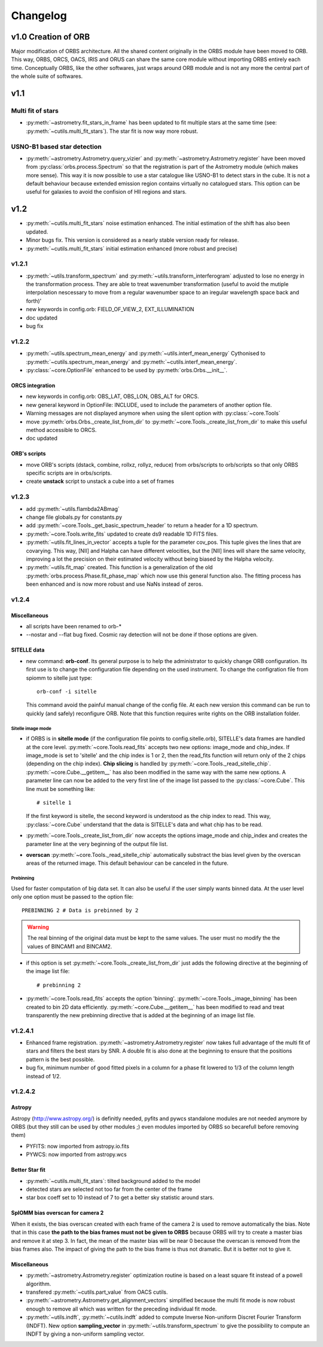Changelog
#########

	
v1.0 Creation of ORB
********************

Major modification of ORBS architecture. All the shared content
originally in the ORBS module have been moved to ORB. This way, ORBS,
ORCS, OACS, IRIS and ORUS can share the same core module without
importing ORBS entirely each time. Conceptually ORBS, like the other
softwares, just wraps around ORB module and is not any more the
central part of the whole suite of softwares.

v1.1
****

Multi fit of stars
==================

* :py:meth:`~astrometry.fit_stars_in_frame` has been updated to fit
  multiple stars at the same time (see:
  :py:meth:`~cutils.multi_fit_stars`). The star fit is now way more
  robust.

USNO-B1 based star detection
============================

* :py:meth:`~astrometry.Astrometry.query_vizier` and
  :py:meth:`~astrometry.Astrometry.register` have been moved from
  :py:class:`orbs.process.Spectrum` so that the registration is part of
  the Astrometry module (which makes more sense). This way it is now
  possible to use a star catalogue like USNO-B1 to detect stars in the
  cube. It is not a default behaviour because extended emission region
  contains virtually no catalogued stars. This option can be useful for
  galaxies to avoid the confision of HII regions and stars.

v1.2
****

* :py:meth:`~cutils.multi_fit_stars` noise estimation
  enhanced. The initial estimation of the shift has also been updated.

* Minor bugs fix. This version is considered as a nearly stable
  version ready for release.

* :py:meth:`~cutils.multi_fit_stars` initial estimation enhanced (more
  robust and precise)
    
v1.2.1
======

* :py:meth:`~utils.transform_spectrum` and
  :py:meth:`~utils.transform_interferogram` adjusted to lose no energy
  in the transformation process.  They are able to treat wavenumber
  transformation (useful to avoid the mutiple interpolation nescessary
  to move from a regular wavenumber space to an iregular wavelength
  space back and forth)'
    
* new keywords in config.orb: FIELD_OF_VIEW_2, EXT_ILLUMINATION
    
* doc updated
    
* bug fix

v1.2.2
======

* :py:meth:`~utils.spectrum_mean_energy` and
  :py:meth:`~utils.interf_mean_energy` Cythonised to
  :py:meth:`~cutils.spectrum_mean_energy` and
  :py:meth:`~cutils.interf_mean_energy`.

* :py:class:`~core.OptionFile` enhanced to be used by
  :py:meth:`orbs.Orbs.__init__`.

ORCS integration
----------------

* new keywords in config.orb: OBS_LAT, OBS_LON, OBS_ALT for ORCS.

* new general keyword in OptionFile: INCLUDE, used to include the
  parameters of another option file.

* Warning messages are not displayed anymore when using the silent
  option with :py:class:`~core.Tools`

* move :py:meth:`orbs.Orbs._create_list_from_dir` to
  :py:meth:`~core.Tools._create_list_from_dir` to make this useful
  method accessible to ORCS.

* doc updated


ORB's scripts
-------------

* move ORB's scripts (dstack, combine, rollxz, rollyz, reduce) from
  orbs/scripts to orb/scripts so that only ORBS specific scripts are
  in orbs/scripts.

* create **unstack** script to unstack a cube into a set of frames

v1.2.3
======

* add :py:meth:`~utils.flambda2ABmag`

* change file globals.py for constants.py

* add :py:meth:`~core.Tools._get_basic_spectrum_header` to return a
  header for a 1D spectrum.

* :py:meth:`~core.Tools.write_fits` updated to create ds9 readable 1D
  FITS files.

* :py:meth:`~utils.fit_lines_in_vector` accepts a tuple for the
  parameter cov_pos. This tuple gives the lines that are
  covarying. This way, [NII] and Halpha can have different velocities,
  but the [NII] lines will share the same velocity, improving a lot
  the precision on their estimated velocity without being biased by
  the Halpha velocity.

* :py:meth:`~utils.fit_map` created. This function is a generalization
  of the old :py:meth:`orbs.process.Phase.fit_phase_map` which now use
  this general function also. The fitting process has been enhanced
  and is now more robust and use NaNs instead of zeros.

v1.2.4
======

Miscellaneous
-------------

* all scripts have been renamed to orb-*

* --nostar and --flat bug fixed. Cosmic ray detection will not be done
  if those options are given.

SITELLE data
------------

* new command: **orb-conf**. Its general purpose is to help the
  administrator to quickly change ORB configuration. Its first use is
  to change the configuration file depending on the used
  instrument. To change the configration file from spiomm to sitelle
  just type::

    orb-conf -i sitelle

  This command avoid the painful manual change of the config file. At
  each new version this command can be run to quickly (and safely)
  reconfigure ORB. Note that this function requires write rights on
  the ORB installation folder.

Sitelle image mode
~~~~~~~~~~~~~~~~~~

* if ORBS is in **sitelle mode** (if the configuration file points to
  config.sitelle.orb), SITELLE's data frames are handled at the core
  level. :py:meth:`~core.Tools.read_fits` accepts two new options:
  image_mode and chip_index. If image_mode is set to 'sitelle' and the
  chip index is 1 or 2, then the read_fits function will return only
  of the 2 chips (depending on the chip index). **Chip slicing** is
  handled by
  :py:meth:`~core.Tools._read_sitelle_chip`. :py:meth:`~core.Cube.__getitem__`
  has also been modified in the same way with the same new options. A
  parameter line can now be added to the very first line of the image
  list passed to the :py:class:`~core.Cube`. This line must be
  something like::
    
    # sitelle 1

  If the first keyword is sitelle, the second keyword is understood as
  the chip index to read. This way, :py:class:`~core.Cube` understand
  that the data is SITELLE's data and what chip has to be read.

* :py:meth:`~core.Tools._create_list_from_dir` now accepts the options
  image_mode and chip_index and creates the parameter line at the very
  beginning of the output file list.

* **overscan** :py:meth:`~core.Tools._read_sitelle_chip` automatically
  substract the bias level given by the overscan areas of the returned
  image. This default behaviour can be canceled in the future.

Prebinning
~~~~~~~~~~

Used for faster computation of big data set. It
can also be useful if the user simply wants binned data. At the user
level only one option must be passed to the option file::

  PREBINNING 2 # Data is prebinned by 2

.. warning:: The real binning of the original data must be kept to the
   same values. The user must no modify the the values of BINCAM1 and
   BINCAM2.

* if this option is set :py:meth:`~core.Tools._create_list_from_dir`
  just adds the following directive at the beginning of the image list
  file::

    # prebinning 2

* :py:meth:`~core.Tools.read_fits` accepts the option
  'binning'. :py:meth:`~core.Tools._image_binning` has been created to
  bin 2D data efficiently. :py:meth:`~core.Cube.__getitem__` has been
  modified to read and treat transparently the new prebinning
  directive that is added at the beginning of an image list file.


v1.2.4.1
========

* Enhanced frame
  registration. :py:meth:`~astrometry.Astrometry.register` now takes
  full advantage of the multi fit of stars and filters the best stars
  by SNR. A double fit is also done at the beginning to ensure that
  the positions pattern is the best possible.

* bug fix, minimum number of good fitted pixels in a column for a
  phase fit lowered to 1/3 of the column length instead of 1/2.

v1.2.4.2
========

Astropy
-------

Astropy (http://www.astropy.org/) is definitly needed, pyfits and
pywcs standalone modules are not needed anymore by ORBS (but they
still can be used by other modules ;) even modules imported by ORBS so
becarefull before removing them)

* PYFITS: now imported from astropy.io.fits
* PYWCS: now imported from astropy.wcs


Better Star fit
---------------

* :py:meth:`~cutils.multi_fit_stars`: tilted background added to the model

* detected stars are selected not too far from the center of the
  frame

* star box coeff set to 10 instead of 7 to get a better sky statistic
  around stars.


SpIOMM bias overscan for camera 2
---------------------------------

When it exists, the bias overscan created with each frame of the
camera 2 is used to remove automatically the bias. Note that in this
case **the path to the bias frames must not be given to ORBS** because
ORBS will try to create a master bias and remove it at step 3. In
fact, the mean of the master bias will be near 0 because the overscan
is removed from the bias frames also. The impact of giving the path to
the bias frame is thus not dramatic. But it is better not to give it.

Miscellaneous
-------------
* :py:meth:`~astrometry.Astrometry.register` optimization routine is
  based on a least square fit instead of a powell algorithm.

* transfered :py:meth:`~cutils.part_value` from OACS cutils.

* :py:meth:`~astrometry.Astrometry.get_alignment_vectors` simplified
  because the multi fit mode is now robust enough to remove all which
  was written for the preceding individual fit mode.

* :py:meth:`~utils.indft`, :py:meth:`~cutils.indft` added to compute
  Inverse Non-uniform Discret Fourier Transform (INDFT). New option
  **sampling_vector** in :py:meth:`~utils.transform_spectrum` to give
  the possibility to compute an INDFT by giving a non-uniform sampling
  vector.
